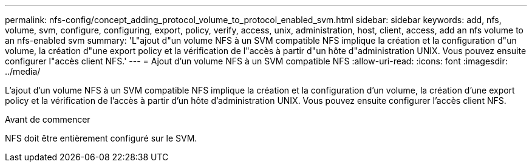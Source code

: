 ---
permalink: nfs-config/concept_adding_protocol_volume_to_protocol_enabled_svm.html 
sidebar: sidebar 
keywords: add, nfs, volume, svm, configure, configuring, export, policy, verify, access, unix, administration, host, client, access, add an nfs volume to an nfs-enabled svm 
summary: 'L"ajout d"un volume NFS à un SVM compatible NFS implique la création et la configuration d"un volume, la création d"une export policy et la vérification de l"accès à partir d"un hôte d"administration UNIX. Vous pouvez ensuite configurer l"accès client NFS.' 
---
= Ajout d'un volume NFS à un SVM compatible NFS
:allow-uri-read: 
:icons: font
:imagesdir: ../media/


[role="lead"]
L'ajout d'un volume NFS à un SVM compatible NFS implique la création et la configuration d'un volume, la création d'une export policy et la vérification de l'accès à partir d'un hôte d'administration UNIX. Vous pouvez ensuite configurer l'accès client NFS.

.Avant de commencer
NFS doit être entièrement configuré sur le SVM.

